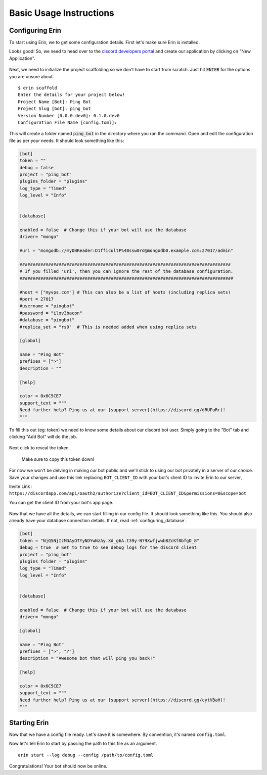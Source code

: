 .. _basic_usage:

========================
Basic Usage Instructions
========================

Configuring Erin
==================

To start using Erin, we to get some configuration details.
First let's make sure Erin is installed.

.. runblock:: console

    $ erin -V

Looks good! So, we need to head over to the `discord developers portal <https://discordapp.com/developers/applications/>`_ and create our application by clicking on "New Application".

.. figure:: ../_static/images/create_app_discord.png
    :alt: Create a discord app
    :align: center
    :width: 350px

Next, we need to initialize the project scaffolding so we don't have to start from scratch. Just hit :code:`ENTER` for the options you are unsure about.

::

    $ erin scaffold
    Enter the details for your project below!
    Project Name [Bot]: Ping Bot
    Project Slug [bot]: ping_bot
    Version Number [0.0.0.dev0]: 0.1.0.dev0
    Configuration File Name [config.toml]:

This will create a folder named :code:`ping_bot` in the directory where you ran the command. Open and edit the configuration file as per your needs. It should look something like this:

.. code-block:: ini

    [bot]
    token = ""
    debug = false
    project = "ping_bot"
    plugins_folder = "plugins"
    log_type = "Timed"
    log_level = "Info"


    [database]

    enabled = false  # Change this if your bot will use the database
    driver= "mongo"

    #uri = "mongodb://myDBReader:D1fficultP%40ssw0rd@mongodb0.example.com:27017/admin"

    #################################################################################
    # If you filled 'uri', then you can ignore the rest of the database configuration.
    ##################################################################################

    #host = ["myvps.com"] # This can also be a list of hosts (including replica sets)
    #port = 27017
    #username = "pingbot"
    #password = "ilov3bacon"
    #database = "pingbot"
    #replica_set = "rs0"  # This is needed added when using replica sets

    [global]

    name = "Ping Bot"
    prefixes = [">"]
    description = ""

    [help]

    color = 0x6C5CE7
    support_text = """
    Need further help? Ping us at our [support server](https://discord.gg/dRUPaRr)!
    """


To fill this out (eg: token) we need to know some details about our discord bot user. Simply going to the "Bot" tab and clicking "Add Bot" will do the job.

.. figure:: ../_static/images/create_bot_user.png
    :alt: Create a Bot User

Next click to reveal the token.

.. figure:: ../_static/images/click_to_reveal.png
    :alt: Click to reveal token

    Make sure to copy this token down!

For now we won't be delving in making our bot public and we'll stick to using our bot privately in a server of our choice.
Save your changes and use this link replacing ``BOT_CLIENT_ID`` with your bot's client ID to invite Erin to our server,

Invite Link : ``https://discordapp.com/api/oauth2/authorize?client_id=BOT_CLIENT_ID&permissions=0&scope=bot``

You can get the client ID from your bot's app page.

.. figure:: ../_static/images/get_client_id.png
    :alt: Client ID

Now that we have all the details, we can start filling in our config file. It should look something like this.
You should also already have your database connection details. If not, read :ref:`configuring_database`.

.. code-block:: cfg

    [bot]
    token = "NjQ5NjIzMDAyOTYyNDYwNzAy.Xd_g6A.t39y-N79Xwfjwwb8ZcKf8bfgD_8"
    debug = true  # Set to true to see debug logs for the discord client
    project = "ping_bot"
    plugins_folder = "plugins"
    log_type = "Timed"
    log_level = "Info"


    [database]

    enabled = false  # Change this if your bot will use the database
    driver= "mongo"

    [global]

    name = "Ping Bot"
    prefixes = [">", "?"]
    description = "Awesome bot that will ping you back!"

    [help]

    color = 0x6C5CE7
    support_text = """
    Need further help? Ping us at our [support server](https://discord.gg/cytVBaH)!
    """

.. _starting_erin:

Starting Erin
===============

Now that we have a config file ready. Let's save it is somewhere. By convention, it's named ``config.toml``.

Now let's tell Erin to start by passing the path to this file as an argument.

::

    erin start --log debug --config /path/to/config.toml

Congratulations! Your bot should now be online.
